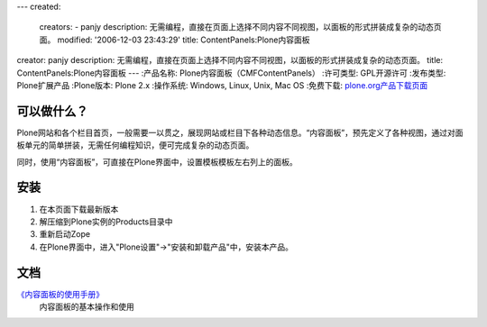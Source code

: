 ---
created:
  creators:
  - panjy
  description: 无需编程，直接在页面上选择不同内容不同视图，以面板的形式拼装成复杂的动态页面。
  modified: '2006-12-03 23:43:29'
  title: ContentPanels:Plone内容面板
creator: panjy
description: 无需编程，直接在页面上选择不同内容不同视图，以面板的形式拼装成复杂的动态页面。
title: ContentPanels:Plone内容面板
---
:产品名称: Plone内容面板（CMFContentPanels）
:许可类型: GPL开源许可
:发布类型: Plone扩展产品
:Plone版本: Plone 2.x
:操作系统: Windows, Linux, Unix, Mac OS
:免费下载: `plone.org产品下载页面`__

__ http://plone.org/products/cmfcontentpanels/releases


可以做什么？
==============
Plone网站和各个栏目首页，一般需要一以贯之，展现网站或栏目下各种动态信息。“内容面板”，预先定义了各种视图，通过对面板单元的简单拼装，无需任何编程知识，便可完成复杂的动态页面。

同时，使用“内容面板”，可直接在Plone界面中，设置模板模板左右列上的面板。

.. image:: cp-overview.png/image_preview
   :alt: 使用复合面板
   :target: cp-overview.png/image_view_fullscreen

安装
======

1. 在本页面下载最新版本
2. 解压缩到Plone实例的Products目录中
3. 重新启动Zope
4. 在Plone界面中，进入"Plone设置"->"安装和卸载产品"中，安装本产品。

文档
===================
`《内容面板的使用手册》 <http://zopen.cn/products/open/CMFContentPanels/manual-zh/contentpanels-advanced.rst/>`__ 
  内容面板的基本操作和使用 
